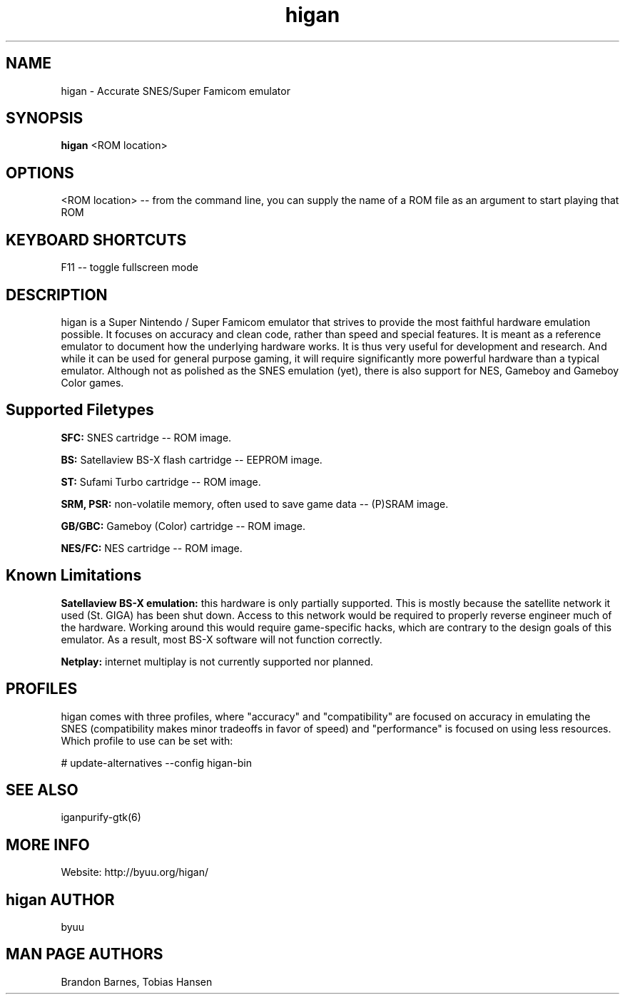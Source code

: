 .TH higan 6 "August 5, 2011"
.SH NAME
higan \- Accurate SNES/Super Famicom emulator
.SH SYNOPSIS
.B higan
<ROM location>
.SH OPTIONS
<ROM location> \-\- from the command line, you can supply the name of a ROM file as
an argument to start playing that ROM

.SH KEYBOARD SHORTCUTS
F11 \-\- toggle fullscreen mode

.SH DESCRIPTION

higan is a Super Nintendo / Super Famicom emulator that strives to provide the
most faithful hardware emulation possible. It focuses on accuracy and clean
code, rather than speed and special features. It is meant as a reference
emulator to document how the underlying hardware works. It is thus very useful
for development and research. And while it can be used for general purpose
gaming, it will require significantly more powerful hardware than a typical
emulator. Although not as polished as the SNES emulation (yet), there is also
support for NES, Gameboy and Gameboy Color games.

.SH Supported Filetypes

.B SFC:
SNES cartridge \-\- ROM image.

.B BS:
Satellaview BS\-X flash cartridge \-\- EEPROM image.

.B ST:
Sufami Turbo cartridge \-\- ROM image.

.B SRM, PSR:
non\-volatile memory, often used to save game data \-\- (P)SRAM image.

.B GB/GBC:
Gameboy (Color) cartridge \-\- ROM image.

.B NES/FC:
NES cartridge \-\- ROM image.

.SH Known Limitations

.B Satellaview BS\-X emulation:
this hardware is only partially supported. This is mostly because the satellite
network it used (St. GIGA) has been shut down. Access to this network would be
required to properly reverse engineer much of the hardware. Working around this
would require game\-specific hacks, which are contrary to the design goals of
this emulator. As a result, most BS\-X software will not function correctly.

.B Netplay:
internet multiplay is not currently supported nor planned.

.SH PROFILES

higan comes with three profiles, where "accuracy" and "compatibility" are focused on accuracy in emulating the SNES (compatibility makes minor tradeoffs in favor of speed) and "performance" is focused on using less resources. Which profile to use can be set with:

# update\-alternatives \-\-config higan\-bin

.SH SEE ALSO

\fhiganpurify\-gtk\fR(6)

.SH MORE INFO
Website: http://byuu.org/higan/

.SH higan AUTHOR
byuu

.SH MAN PAGE AUTHORS
Brandon Barnes, Tobias Hansen
